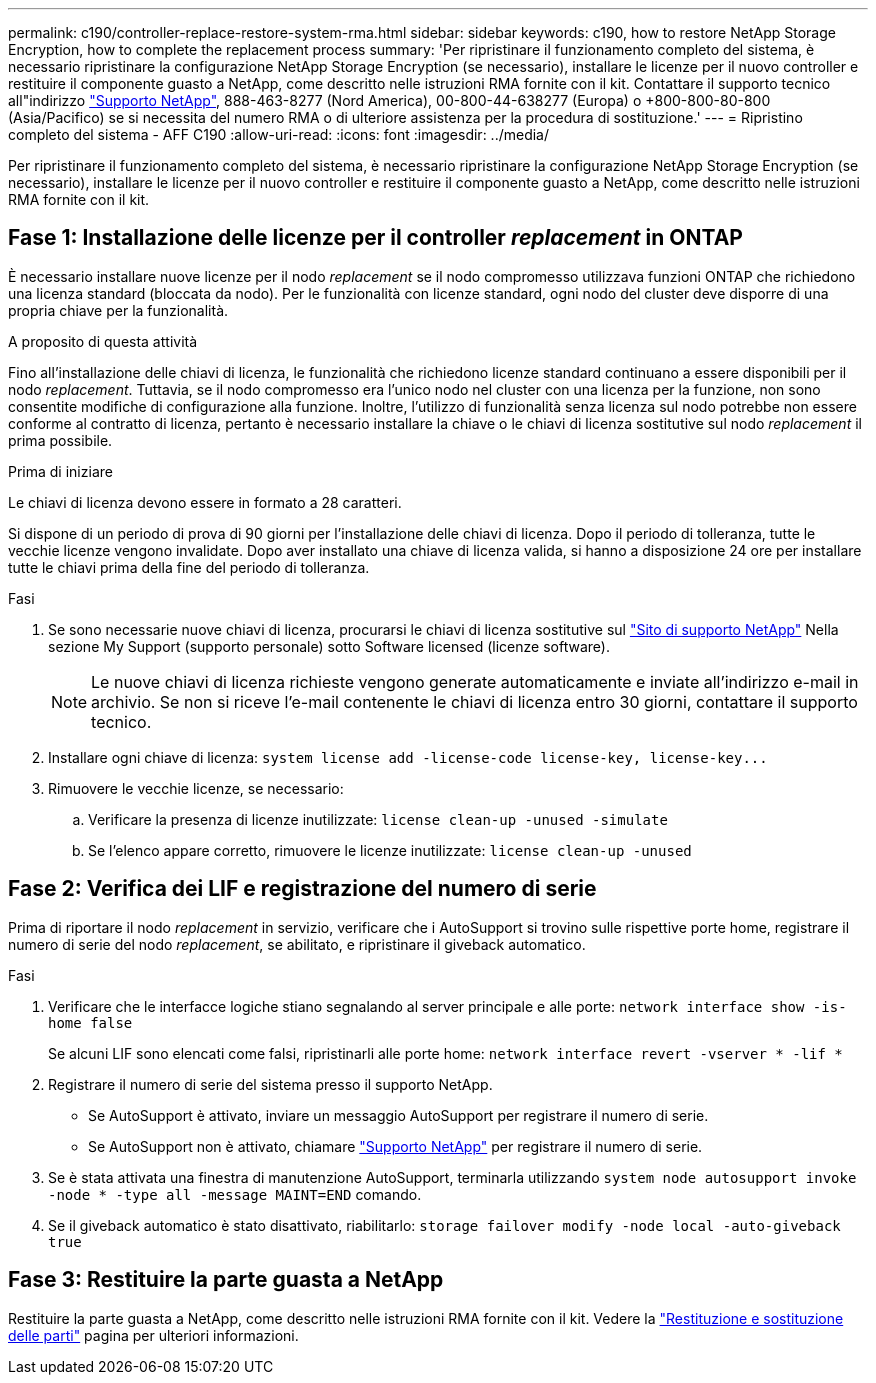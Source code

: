 ---
permalink: c190/controller-replace-restore-system-rma.html 
sidebar: sidebar 
keywords: c190, how to restore NetApp Storage Encryption, how to complete the replacement process 
summary: 'Per ripristinare il funzionamento completo del sistema, è necessario ripristinare la configurazione NetApp Storage Encryption (se necessario), installare le licenze per il nuovo controller e restituire il componente guasto a NetApp, come descritto nelle istruzioni RMA fornite con il kit. Contattare il supporto tecnico all"indirizzo https://mysupport.netapp.com/site/global/dashboard["Supporto NetApp"], 888-463-8277 (Nord America), 00-800-44-638277 (Europa) o +800-800-80-800 (Asia/Pacifico) se si necessita del numero RMA o di ulteriore assistenza per la procedura di sostituzione.' 
---
= Ripristino completo del sistema - AFF C190
:allow-uri-read: 
:icons: font
:imagesdir: ../media/


[role="lead"]
Per ripristinare il funzionamento completo del sistema, è necessario ripristinare la configurazione NetApp Storage Encryption (se necessario), installare le licenze per il nuovo controller e restituire il componente guasto a NetApp, come descritto nelle istruzioni RMA fornite con il kit.



== Fase 1: Installazione delle licenze per il controller _replacement_ in ONTAP

È necessario installare nuove licenze per il nodo _replacement_ se il nodo compromesso utilizzava funzioni ONTAP che richiedono una licenza standard (bloccata da nodo). Per le funzionalità con licenze standard, ogni nodo del cluster deve disporre di una propria chiave per la funzionalità.

.A proposito di questa attività
Fino all'installazione delle chiavi di licenza, le funzionalità che richiedono licenze standard continuano a essere disponibili per il nodo _replacement_. Tuttavia, se il nodo compromesso era l'unico nodo nel cluster con una licenza per la funzione, non sono consentite modifiche di configurazione alla funzione. Inoltre, l'utilizzo di funzionalità senza licenza sul nodo potrebbe non essere conforme al contratto di licenza, pertanto è necessario installare la chiave o le chiavi di licenza sostitutive sul nodo _replacement_ il prima possibile.

.Prima di iniziare
Le chiavi di licenza devono essere in formato a 28 caratteri.

Si dispone di un periodo di prova di 90 giorni per l'installazione delle chiavi di licenza. Dopo il periodo di tolleranza, tutte le vecchie licenze vengono invalidate. Dopo aver installato una chiave di licenza valida, si hanno a disposizione 24 ore per installare tutte le chiavi prima della fine del periodo di tolleranza.

.Fasi
. Se sono necessarie nuove chiavi di licenza, procurarsi le chiavi di licenza sostitutive sul https://mysupport.netapp.com/site/global/dashboard["Sito di supporto NetApp"] Nella sezione My Support (supporto personale) sotto Software licensed (licenze software).
+

NOTE: Le nuove chiavi di licenza richieste vengono generate automaticamente e inviate all'indirizzo e-mail in archivio. Se non si riceve l'e-mail contenente le chiavi di licenza entro 30 giorni, contattare il supporto tecnico.

. Installare ogni chiave di licenza: `+system license add -license-code license-key, license-key...+`
. Rimuovere le vecchie licenze, se necessario:
+
.. Verificare la presenza di licenze inutilizzate: `license clean-up -unused -simulate`
.. Se l'elenco appare corretto, rimuovere le licenze inutilizzate: `license clean-up -unused`






== Fase 2: Verifica dei LIF e registrazione del numero di serie

Prima di riportare il nodo _replacement_ in servizio, verificare che i AutoSupport si trovino sulle rispettive porte home, registrare il numero di serie del nodo _replacement_, se abilitato, e ripristinare il giveback automatico.

.Fasi
. Verificare che le interfacce logiche stiano segnalando al server principale e alle porte: `network interface show -is-home false`
+
Se alcuni LIF sono elencati come falsi, ripristinarli alle porte home: `network interface revert -vserver * -lif *`

. Registrare il numero di serie del sistema presso il supporto NetApp.
+
** Se AutoSupport è attivato, inviare un messaggio AutoSupport per registrare il numero di serie.
** Se AutoSupport non è attivato, chiamare https://mysupport.netapp.com["Supporto NetApp"] per registrare il numero di serie.


. Se è stata attivata una finestra di manutenzione AutoSupport, terminarla utilizzando `system node autosupport invoke -node * -type all -message MAINT=END` comando.
. Se il giveback automatico è stato disattivato, riabilitarlo: `storage failover modify -node local -auto-giveback true`




== Fase 3: Restituire la parte guasta a NetApp

Restituire la parte guasta a NetApp, come descritto nelle istruzioni RMA fornite con il kit. Vedere la https://mysupport.netapp.com/site/info/rma["Restituzione e sostituzione delle parti"] pagina per ulteriori informazioni.
